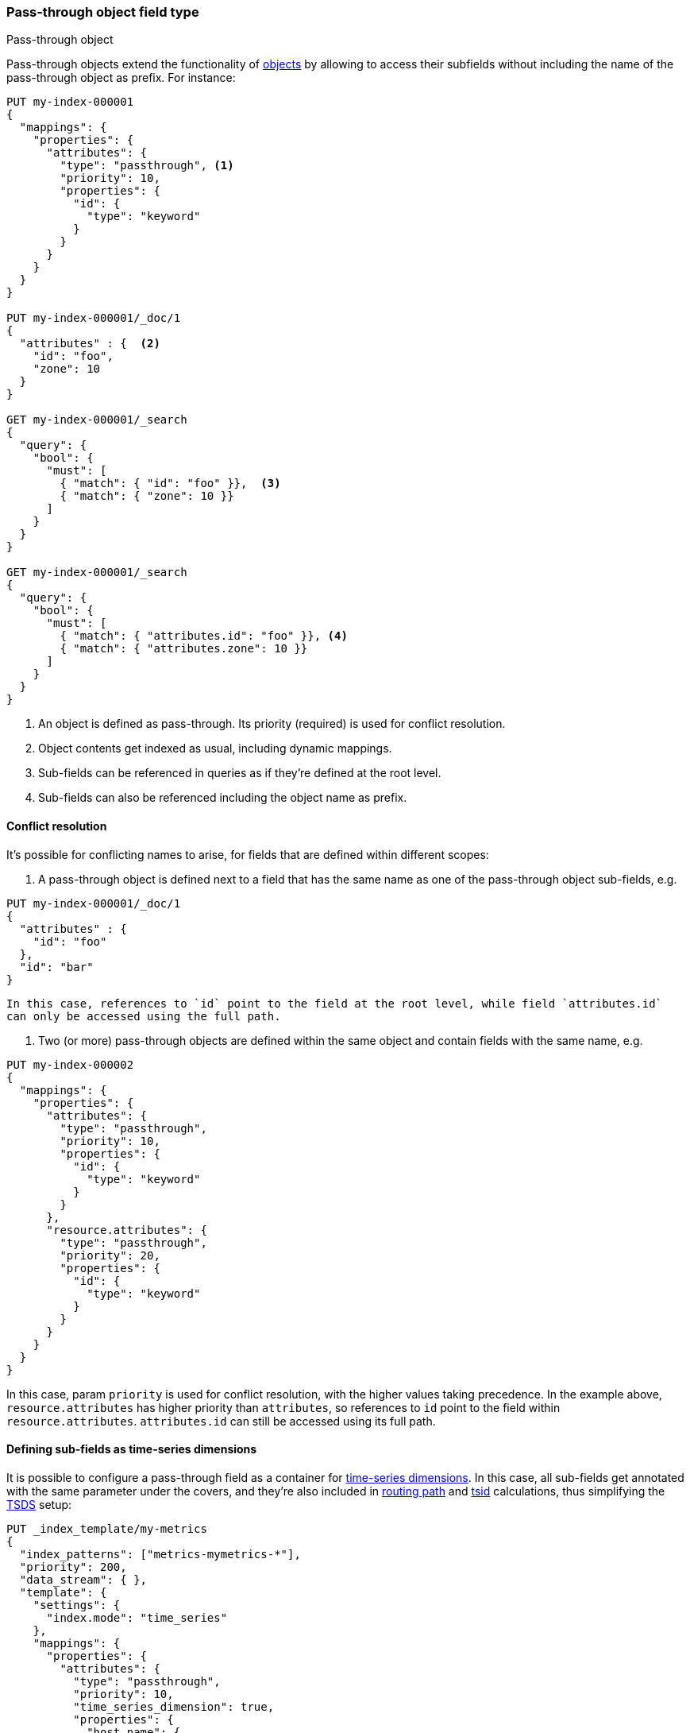 [[passthrough]]
=== Pass-through object field type
++++
<titleabbrev>Pass-through object</titleabbrev>
++++

Pass-through objects extend the functionality of <<object, objects>> by allowing to access
their subfields without including the name of the pass-through object as prefix. For instance:

[source,console]
--------------------------------------------------
PUT my-index-000001
{
  "mappings": {
    "properties": {
      "attributes": {
        "type": "passthrough", <1>
        "priority": 10,
        "properties": {
          "id": {
            "type": "keyword"
          }
        }
      }
    }
  }
}

PUT my-index-000001/_doc/1
{
  "attributes" : {  <2>
    "id": "foo",
    "zone": 10
  }
}

GET my-index-000001/_search
{
  "query": {
    "bool": {
      "must": [
        { "match": { "id": "foo" }},  <3>
        { "match": { "zone": 10 }}
      ]
    }
  }
}

GET my-index-000001/_search
{
  "query": {
    "bool": {
      "must": [
        { "match": { "attributes.id": "foo" }}, <4>
        { "match": { "attributes.zone": 10 }}
      ]
    }
  }
}

--------------------------------------------------

<1> An object is defined as pass-through. Its priority (required) is used for conflict resolution.
<2> Object contents get indexed as usual, including dynamic mappings.
<3> Sub-fields can be referenced in queries as if they're defined at the root level.
<4> Sub-fields can also be referenced including the object name as prefix.

[[passthrough-conflicts]]
==== Conflict resolution

It's possible for conflicting names to arise, for fields that are defined within different scopes:

  1. A pass-through object is defined next to a field that has the same name as one of the pass-through object
     sub-fields, e.g.

[source,console]
--------------------------------------------------
PUT my-index-000001/_doc/1
{
  "attributes" : {
    "id": "foo"
  },
  "id": "bar"
}
--------------------------------------------------

     In this case, references to `id` point to the field at the root level, while field `attributes.id`
     can only be accessed using the full path.

  1. Two (or more) pass-through objects are defined within the same object and contain fields with the same name, e.g.

[source,console]
--------------------------------------------------
PUT my-index-000002
{
  "mappings": {
    "properties": {
      "attributes": {
        "type": "passthrough",
        "priority": 10,
        "properties": {
          "id": {
            "type": "keyword"
          }
        }
      },
      "resource.attributes": {
        "type": "passthrough",
        "priority": 20,
        "properties": {
          "id": {
            "type": "keyword"
          }
        }
      }
    }
  }
}
--------------------------------------------------

In this case, param `priority` is used for conflict resolution, with the higher values taking precedence. In the
example above, `resource.attributes` has higher priority than `attributes`, so references to `id` point to the field
within `resource.attributes`. `attributes.id` can still be accessed using its full path.

[[passthrough-dimensions]]
==== Defining sub-fields as time-series dimensions

It is possible to configure a pass-through field as a container for  <<time-series-dimension,time-series dimensions>>.
In this case, all sub-fields get annotated with the same parameter under the covers, and they're also
included in <<dimension-based-routing, routing path>> and <<tsid, tsid>> calculations, thus simplifying
the <<tsds,TSDS>> setup:

[source,console]
--------------------------------------------------
PUT _index_template/my-metrics
{
  "index_patterns": ["metrics-mymetrics-*"],
  "priority": 200,
  "data_stream": { },
  "template": {
    "settings": {
      "index.mode": "time_series"
    },
    "mappings": {
      "properties": {
        "attributes": {
          "type": "passthrough",
          "priority": 10,
          "time_series_dimension": true,
          "properties": {
            "host.name": {
              "type": "keyword"
            }
          }
        },
        "cpu": {
          "type": "integer",
          "time_series_metric": "counter"
        }
      }
    }
  }
}

POST metrics-mymetrics-test/_doc
{
  "@timestamp": "2020-01-01T00:00:00.000Z",
  "attributes" : {
    "host.name": "foo",
    "zone": "bar"
  },
  "cpu": 10
}
--------------------------------------------------
// TEST[skip: The @timestamp value won't match an accepted range in the TSDS]

In the example above, `attributes` is defined as a dimension container. Its sub-fields `host.name` (static) and `zone`
(dynamic) get included in the routing path and tsid, and can be referenced in queries without the `attributes.` prefix.

[[passthrough-flattening]]
==== Sub-field auto-flattening

Pass-through fields apply <<subobjects-auto-flattening, auto-flattening>> to sub-fields by default, to reduce dynamic
mapping conflicts. As a consequence, no sub-object definitions are allowed within pass-through fields.

[[passthrough-params]]
==== Parameters for `passthrough` fields

The following parameters are accepted by `passthrough` fields:

[horizontal]

<<passthrough-conflicts,`priority`>>::

    (Required) used for naming conflict resolution between pass-through fields. The field with the highest value wins.
    Accepts non-negative integer values.

<<passthrough-dimensions,`time_series_dimension`>>::

    Whether or not to treat sub-fields as <<time-series-dimension,time-series dimensions>>.
    Accepts `false` (default) or `true`.

<<dynamic,`dynamic`>>::

    Whether or not new `properties` should be added dynamically to an existing object.
    Accepts `true` (default), `runtime`, `false` and `strict`.

<<enabled,`enabled`>>::

    Whether the JSON value given for the object field should be parsed and indexed (`true`, default)
    or completely ignored (`false`).

<<properties,`properties`>>::

    The fields within the object, which can be of any <<mapping-types,data type>>, including `object`.
    New properties may be added to an existing object.

IMPORTANT: If you need to index arrays of objects instead of single objects, read <<nested>> first.
